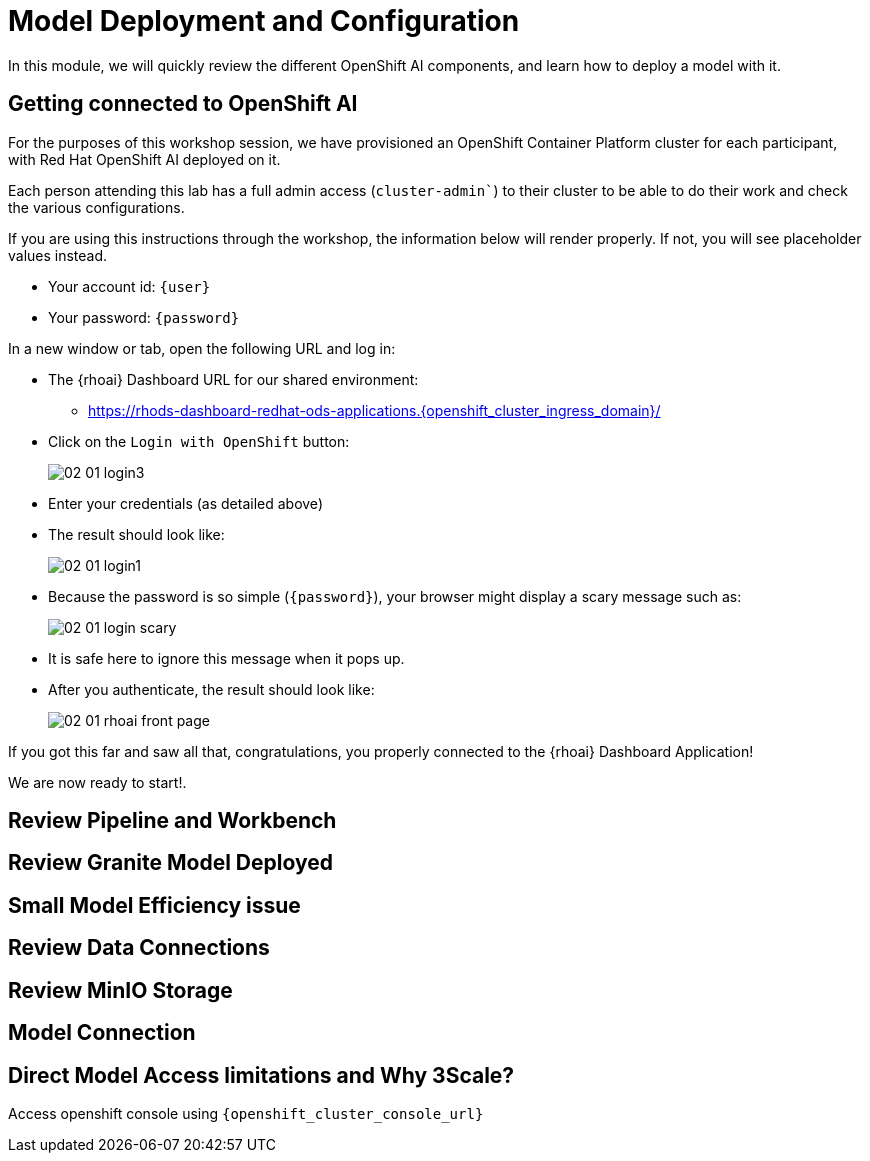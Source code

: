 = Model Deployment and Configuration

In this module, we will quickly review the different OpenShift AI components, and learn how to deploy a model with it.

[#connection-verify]
== Getting connected to OpenShift AI

For the purposes of this workshop session, we have provisioned an OpenShift Container Platform cluster for each participant, with Red Hat OpenShift AI deployed on it.

Each person attending this lab has a full admin access (`cluster-admin``) to their cluster to be able to do their work and check the various configurations.

If you are using this instructions through the workshop, the information below will render properly. If not, you will see placeholder values instead.

* Your account id: `{user}`
* Your password: `{password}`

In a new window or tab, open the following URL and log in:

* The {rhoai} Dashboard URL for our shared environment:
** https://rhods-dashboard-redhat-ods-applications.{openshift_cluster_ingress_domain}/[https://rhods-dashboard-redhat-ods-applications.{openshift_cluster_ingress_domain}/,window=_blank]
* Click on the `Login with OpenShift` button:
+
[.bordershadow]
image::02/02-01-login3.png[]
* Enter your credentials (as detailed above)
* The result should look like:
+
[.bordershadow]
image::02/02-01-login1.png[]

* Because the password is so simple (`{password}`), your browser might display a scary message such as:
+
[.bordershadow]
image::02/02-01-login-scary.png[]
* It is safe here to ignore this message when it pops up.

* After you authenticate, the result should look like:
+
[.bordershadow]
image::02/02-01-rhoai-front-page.png[]

If you got this far and saw all that, congratulations, you properly connected to the {rhoai} Dashboard Application!

We are now ready to start!.


[#review-pipeline-workbench]
== Review Pipeline and Workbench


[#review-model-deployed]
== Review Granite Model Deployed


[#small-model-check]
== Small Model Efficiency issue

[#review-data-connections]
== Review Data Connections


[#review-minio-storage]
== Review MinIO Storage

[#connect-to-model]
== Model Connection


[#why-3scale]
== Direct Model Access limitations and Why 3Scale?

Access openshift console using `{openshift_cluster_console_url}`